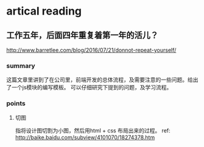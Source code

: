 * artical reading
** 工作五年，后面四年重复着第一年的活儿？
   http://www.barretlee.com/blog/2016/07/21/donnot-repeat-yourself/
*** summary
    这篇文章里讲到了在公司里，前端开发的总体流程，及需要注意的一些问题。给出了一个js模块的编写模板。
    可以仔细研究下提到的问题，及学习流程。
*** points
**** 切图
     指将设计图切割为小图，然后用html + css 布局出来的过程。
     ref: http://baike.baidu.com/subview/4101070/18274378.htm
